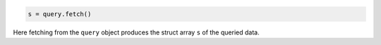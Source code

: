 
.. code-block:: matlab

    s = query.fetch()

Here fetching from the ``query`` object produces the struct array ``s`` of the queried data.

